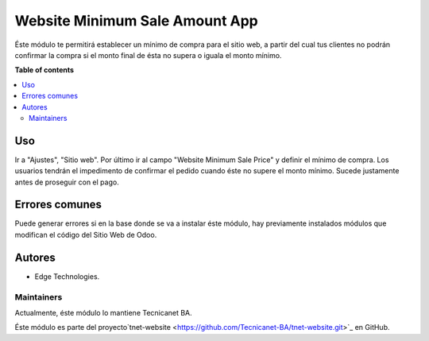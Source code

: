 ===============================
Website Minimum Sale Amount App
===============================

.. 
   !!!!!!!!!!!!!!!!!!!!!!!!!!!!!!!!!!!!!!!!!!!!!!!!!!!!
   !! This file is generated by oca-gen-addon-readme !!
   !! changes will be overwritten.                   !!
   !!!!!!!!!!!!!!!!!!!!!!!!!!!!!!!!!!!!!!!!!!!!!!!!!!!!

Éste módulo te permitirá establecer un mínimo de compra para el sitio web, a partir del cual tus clientes no podrán confirmar la compra si el monto final de ésta no supera o iguala el monto mínimo.

**Table of contents**

.. contents::
   :local:

Uso
===

Ir a "Ajustes", "Sitio web". Por último ir al campo "Website Minimum Sale Price" y definir el mínimo de compra.
Los usuarios tendrán el impedimento de confirmar el pedido cuando éste no supere el monto mínimo. Sucede justamente antes de proseguir con el pago.

Errores comunes
===============
Puede generar errores si en la base donde se va a instalar éste módulo, hay previamente instalados módulos que modifican el código del Sitio Web de Odoo.


Autores
=======

* Edge Technologies.

Maintainers
~~~~~~~~~~~

Actualmente, éste módulo lo mantiene Tecnicanet BA.

.. image:: https://github.com/Tecnicanet-BA
   

Éste módulo es parte del proyecto`tnet-website <https://github.com/Tecnicanet-BA/tnet-website.git>`_ en GitHub.

